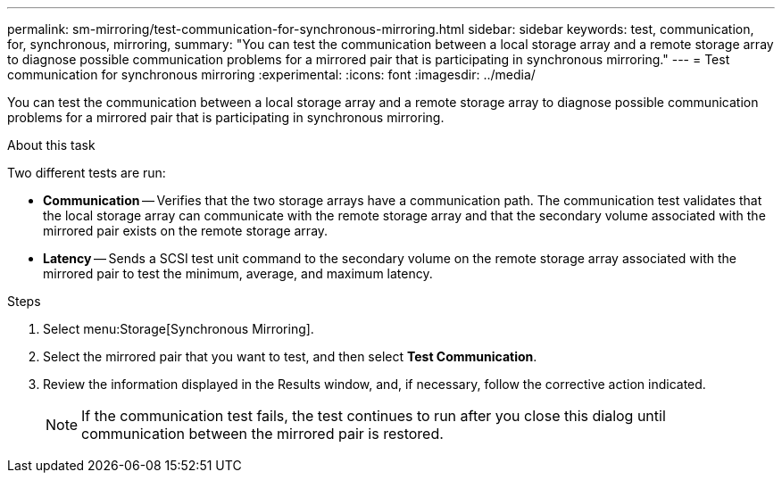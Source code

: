 ---
permalink: sm-mirroring/test-communication-for-synchronous-mirroring.html
sidebar: sidebar
keywords: test, communication, for, synchronous, mirroring,
summary: "You can test the communication between a local storage array and a remote storage array to diagnose possible communication problems for a mirrored pair that is participating in synchronous mirroring."
---
= Test communication for synchronous mirroring
:experimental:
:icons: font
:imagesdir: ../media/

[.lead]
You can test the communication between a local storage array and a remote storage array to diagnose possible communication problems for a mirrored pair that is participating in synchronous mirroring.

.About this task

Two different tests are run:

* *Communication* -- Verifies that the two storage arrays have a communication path. The communication test validates that the local storage array can communicate with the remote storage array and that the secondary volume associated with the mirrored pair exists on the remote storage array.
* *Latency* -- Sends a SCSI test unit command to the secondary volume on the remote storage array associated with the mirrored pair to test the minimum, average, and maximum latency.

.Steps

. Select menu:Storage[Synchronous Mirroring].
. Select the mirrored pair that you want to test, and then select *Test Communication*.
. Review the information displayed in the Results window, and, if necessary, follow the corrective action indicated.
+
[NOTE]
====
If the communication test fails, the test continues to run after you close this dialog until communication between the mirrored pair is restored.
====
